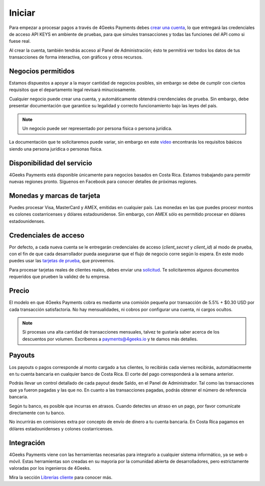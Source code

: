 =============
Iniciar
=============
Para empezar a procesar pagos a través de 4Geeks Payments debes 
`crear una cuenta <http://dashboard.payments.4geeks.io/accounts/register>`_, lo que entregará
las credenciales de acceso API KEYS en ambiente de pruebas, para que simules transacciones y todas las funciones del API
como si fuese real. 

Al crear la cuenta, también tendrás acceso al Panel de Administración; ésto te permitirá ver todos los datos 
de tus transacciones de forma interactiva, con gráficos y otros recursos.

Negocios permitidos
----------------------------

Estamos dispuestos a apoyar a la mayor cantidad de negocios posibles, sin embargo se debe de cumplir con ciertos requisitos que el departamento legal revisará minuciosamente. 

Cualquier negocio puede crear una cuenta, y automáticamente obtendrá crendenciales de prueba. Sin embargo, debe presentar documentación que garantice su legalidad y correcto funcionamiento bajo las leyes del país.

.. note::
  Un negocio puede ser representado por persona física o persona jurídica.
  
La documentación que te solicitaremos puede variar, sin embargo en este `video <https://youtu.be/NAZUyIrFdoc>`_ encontrarás los requisitos básicos siendo una persona jurídica o personas fisica.
  

Disponibilidad del servicio
---------------------------
4Geeks Payments está disponible únicamente para negocios basados en Costa Rica. Estamos trabajando para permitir nuevas regiones pronto. Síguenos en Facebook para conocer detalles de próximas regiones.

Monedas y marcas de tarjeta
---------------------------
Puedes procesar Visa, MasterCard y AMEX, emitidas en cualquier país. 
Las monedas en las que puedes procesr montos es colones costarricenses y dólares estadounidense. Sin embargo, con AMEX sólo es permitido procesar en dólares estadounidenses.

Credenciales de acceso
-----------------------
Por defecto, a cada nueva cuenta se le entregarán credenciales de acceso (`client_secret` y `client_id`) al modo de prueba, con el fin de que cada desarrollador pueda asegurarse que el flujo de negocio corre según lo espera. En este modo puedes usar las `tarjetas de prueba <http://docs.payments.4geeks.io/#testing-cards>`_, que proveemos.

Para procesar tarjetas reales de clientes reales, debes enviar una `solicitud <https://dashboard.payments.4geeks.io/request-live/>`_. Te solicitaremos algunos documentos requeridos que prueben la validez de tu empresa.

Precio
-------
El modelo en que 4Geeks Payments cobra es mediante una comisión pequeña por transacción de 5.5% + $0.30 USD por cada transacción satisfactoria. No hay mensualidades, ni cobros por configurar una cuenta, ni cargos ocultos.

.. note::
  Si procesas una alta cantidad de transacciones mensuales, talvez te gustaría saber acerca de los descuentos por volumen.
  Escríbenos a payments@4geeks.io y te damos más detalles.

Payouts
-------
Los payouts o pagos corresponde al monto cargado a tus clientes, lo recibirás cada viernes recibirás, automátiacmente en tu cuenta bancaria en cualquier banco de Costa Rica. El corte del pago corresponderá a la semana anterior.

Podrás llevar un control detallado de cada payout desde Saldo, en el Panel de Administrador. Tal como las transacciones que ya fueron pagadas y las que no. En cuanto a las transacciones pagadas, podrás obtener el número de referencia bancaria.

Según tu banco, es posible que incurras en atrasos. Cuando detectes un atraso en un pago, por favor comunícate directamente con tu banco.

No incurrirás en comisiones extra por concepto de envío de dinero a tu cuenta bancaria. En Costa Rica pagamos en dólares estadounidenses y colones costarricenses.

Integración
-----------
4Geeks Payments viene con las herramientas necesarias para integrarlo a cualquier sistema informático, ya se web o móvil. Estas herramientas son creadas en su mayoria por la comunidad abierta de desarrolladores, pero estrictamente valoradas por los ingenieros de 4Geeks.

Mira la sección `Librerías cliente <http://gpayments-support.readthedocs.io/en/latest/libreria.html>`_ para conocer más.
